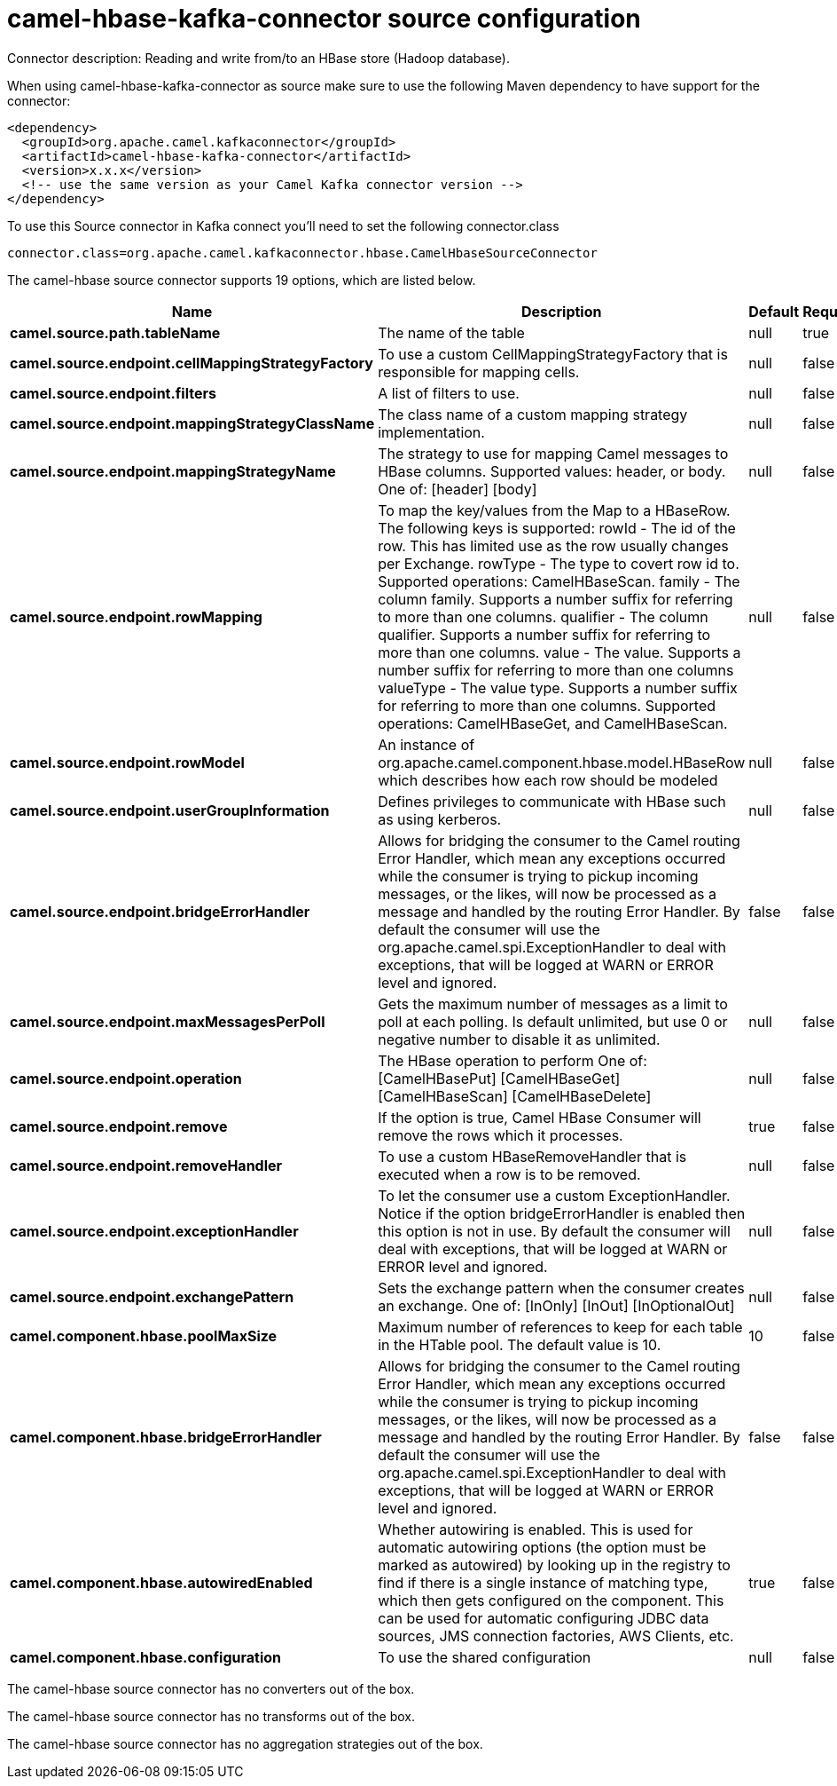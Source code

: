 // kafka-connector options: START
[[camel-hbase-kafka-connector-source]]
= camel-hbase-kafka-connector source configuration

Connector description: Reading and write from/to an HBase store (Hadoop database).

When using camel-hbase-kafka-connector as source make sure to use the following Maven dependency to have support for the connector:

[source,xml]
----
<dependency>
  <groupId>org.apache.camel.kafkaconnector</groupId>
  <artifactId>camel-hbase-kafka-connector</artifactId>
  <version>x.x.x</version>
  <!-- use the same version as your Camel Kafka connector version -->
</dependency>
----

To use this Source connector in Kafka connect you'll need to set the following connector.class

[source,java]
----
connector.class=org.apache.camel.kafkaconnector.hbase.CamelHbaseSourceConnector
----


The camel-hbase source connector supports 19 options, which are listed below.



[width="100%",cols="2,5,^1,1,1",options="header"]
|===
| Name | Description | Default | Required | Priority
| *camel.source.path.tableName* | The name of the table | null | true | HIGH
| *camel.source.endpoint.cellMappingStrategyFactory* | To use a custom CellMappingStrategyFactory that is responsible for mapping cells. | null | false | MEDIUM
| *camel.source.endpoint.filters* | A list of filters to use. | null | false | MEDIUM
| *camel.source.endpoint.mappingStrategyClassName* | The class name of a custom mapping strategy implementation. | null | false | MEDIUM
| *camel.source.endpoint.mappingStrategyName* | The strategy to use for mapping Camel messages to HBase columns. Supported values: header, or body. One of: [header] [body] | null | false | MEDIUM
| *camel.source.endpoint.rowMapping* | To map the key/values from the Map to a HBaseRow. The following keys is supported: rowId - The id of the row. This has limited use as the row usually changes per Exchange. rowType - The type to covert row id to. Supported operations: CamelHBaseScan. family - The column family. Supports a number suffix for referring to more than one columns. qualifier - The column qualifier. Supports a number suffix for referring to more than one columns. value - The value. Supports a number suffix for referring to more than one columns valueType - The value type. Supports a number suffix for referring to more than one columns. Supported operations: CamelHBaseGet, and CamelHBaseScan. | null | false | MEDIUM
| *camel.source.endpoint.rowModel* | An instance of org.apache.camel.component.hbase.model.HBaseRow which describes how each row should be modeled | null | false | MEDIUM
| *camel.source.endpoint.userGroupInformation* | Defines privileges to communicate with HBase such as using kerberos. | null | false | MEDIUM
| *camel.source.endpoint.bridgeErrorHandler* | Allows for bridging the consumer to the Camel routing Error Handler, which mean any exceptions occurred while the consumer is trying to pickup incoming messages, or the likes, will now be processed as a message and handled by the routing Error Handler. By default the consumer will use the org.apache.camel.spi.ExceptionHandler to deal with exceptions, that will be logged at WARN or ERROR level and ignored. | false | false | MEDIUM
| *camel.source.endpoint.maxMessagesPerPoll* | Gets the maximum number of messages as a limit to poll at each polling. Is default unlimited, but use 0 or negative number to disable it as unlimited. | null | false | MEDIUM
| *camel.source.endpoint.operation* | The HBase operation to perform One of: [CamelHBasePut] [CamelHBaseGet] [CamelHBaseScan] [CamelHBaseDelete] | null | false | MEDIUM
| *camel.source.endpoint.remove* | If the option is true, Camel HBase Consumer will remove the rows which it processes. | true | false | MEDIUM
| *camel.source.endpoint.removeHandler* | To use a custom HBaseRemoveHandler that is executed when a row is to be removed. | null | false | MEDIUM
| *camel.source.endpoint.exceptionHandler* | To let the consumer use a custom ExceptionHandler. Notice if the option bridgeErrorHandler is enabled then this option is not in use. By default the consumer will deal with exceptions, that will be logged at WARN or ERROR level and ignored. | null | false | MEDIUM
| *camel.source.endpoint.exchangePattern* | Sets the exchange pattern when the consumer creates an exchange. One of: [InOnly] [InOut] [InOptionalOut] | null | false | MEDIUM
| *camel.component.hbase.poolMaxSize* | Maximum number of references to keep for each table in the HTable pool. The default value is 10. | 10 | false | MEDIUM
| *camel.component.hbase.bridgeErrorHandler* | Allows for bridging the consumer to the Camel routing Error Handler, which mean any exceptions occurred while the consumer is trying to pickup incoming messages, or the likes, will now be processed as a message and handled by the routing Error Handler. By default the consumer will use the org.apache.camel.spi.ExceptionHandler to deal with exceptions, that will be logged at WARN or ERROR level and ignored. | false | false | MEDIUM
| *camel.component.hbase.autowiredEnabled* | Whether autowiring is enabled. This is used for automatic autowiring options (the option must be marked as autowired) by looking up in the registry to find if there is a single instance of matching type, which then gets configured on the component. This can be used for automatic configuring JDBC data sources, JMS connection factories, AWS Clients, etc. | true | false | MEDIUM
| *camel.component.hbase.configuration* | To use the shared configuration | null | false | MEDIUM
|===



The camel-hbase source connector has no converters out of the box.





The camel-hbase source connector has no transforms out of the box.





The camel-hbase source connector has no aggregation strategies out of the box.




// kafka-connector options: END
